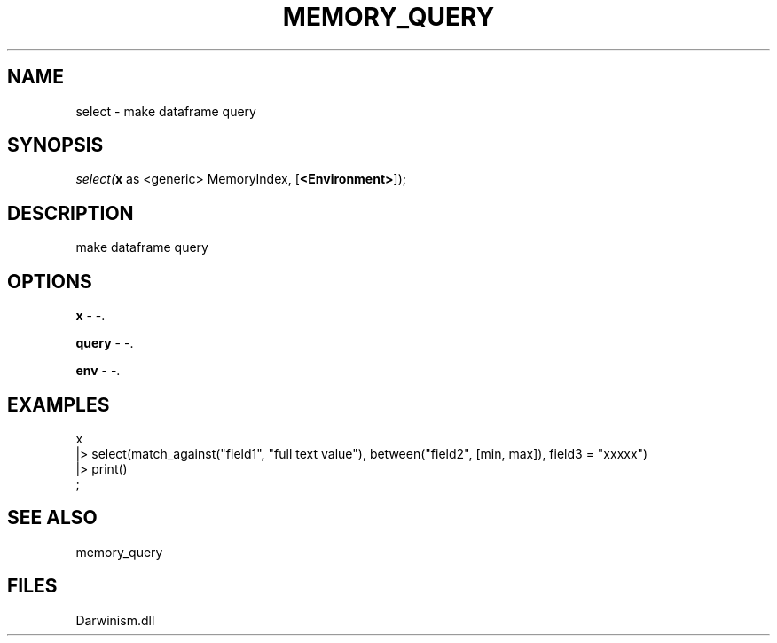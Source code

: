 .\" man page create by R# package system.
.TH MEMORY_QUERY 1 2000-1月 "select" "select"
.SH NAME
select \- make dataframe query
.SH SYNOPSIS
\fIselect(\fBx\fR as <generic> MemoryIndex, 
..., 
[\fB<Environment>\fR]);\fR
.SH DESCRIPTION
.PP
make dataframe query
.PP
.SH OPTIONS
.PP
\fBx\fB \fR\- -. 
.PP
.PP
\fBquery\fB \fR\- -. 
.PP
.PP
\fBenv\fB \fR\- -. 
.PP
.SH EXAMPLES
.PP
x 
 |> select(match_against("field1", "full text value"), between("field2", [min, max]), field3 = "xxxxx")
 |> print()
 ;
.PP
.SH SEE ALSO
memory_query
.SH FILES
.PP
Darwinism.dll
.PP
